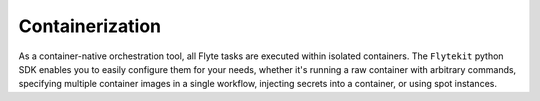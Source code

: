 Containerization
----------------

As a container-native orchestration tool, all Flyte tasks are executed within isolated containers. The ``Flytekit``
python SDK enables you to easily configure them for your needs, whether it's running a raw container with arbitrary
commands, specifying multiple container images in a single workflow, injecting secrets into a container, or using
spot instances.
